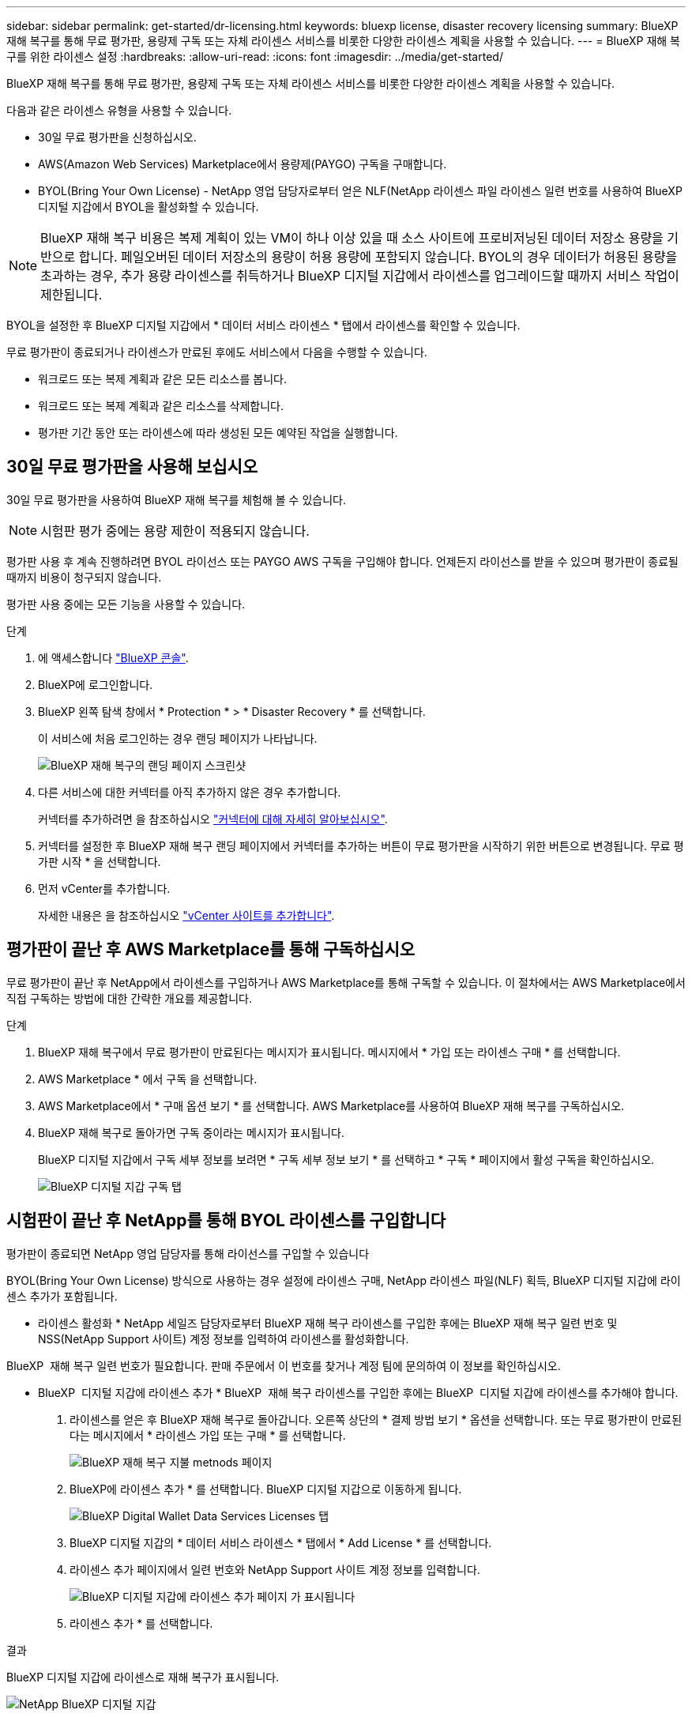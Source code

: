 ---
sidebar: sidebar 
permalink: get-started/dr-licensing.html 
keywords: bluexp license, disaster recovery licensing 
summary: BlueXP 재해 복구를 통해 무료 평가판, 용량제 구독 또는 자체 라이센스 서비스를 비롯한 다양한 라이센스 계획을 사용할 수 있습니다. 
---
= BlueXP 재해 복구를 위한 라이센스 설정
:hardbreaks:
:allow-uri-read: 
:icons: font
:imagesdir: ../media/get-started/


[role="lead"]
BlueXP 재해 복구를 통해 무료 평가판, 용량제 구독 또는 자체 라이센스 서비스를 비롯한 다양한 라이센스 계획을 사용할 수 있습니다.

다음과 같은 라이센스 유형을 사용할 수 있습니다.

* 30일 무료 평가판을 신청하십시오.
* AWS(Amazon Web Services) Marketplace에서 용량제(PAYGO) 구독을 구매합니다.
* BYOL(Bring Your Own License) - NetApp 영업 담당자로부터 얻은 NLF(NetApp 라이센스 파일 라이센스 일련 번호를 사용하여 BlueXP 디지털 지갑에서 BYOL을 활성화할 수 있습니다.



NOTE: BlueXP 재해 복구 비용은 복제 계획이 있는 VM이 하나 이상 있을 때 소스 사이트에 프로비저닝된 데이터 저장소 용량을 기반으로 합니다. 페일오버된 데이터 저장소의 용량이 허용 용량에 포함되지 않습니다. BYOL의 경우 데이터가 허용된 용량을 초과하는 경우, 추가 용량 라이센스를 취득하거나 BlueXP 디지털 지갑에서 라이센스를 업그레이드할 때까지 서비스 작업이 제한됩니다.

BYOL을 설정한 후 BlueXP 디지털 지갑에서 * 데이터 서비스 라이센스 * 탭에서 라이센스를 확인할 수 있습니다.

무료 평가판이 종료되거나 라이센스가 만료된 후에도 서비스에서 다음을 수행할 수 있습니다.

* 워크로드 또는 복제 계획과 같은 모든 리소스를 봅니다.
* 워크로드 또는 복제 계획과 같은 리소스를 삭제합니다.
* 평가판 기간 동안 또는 라이센스에 따라 생성된 모든 예약된 작업을 실행합니다.




== 30일 무료 평가판을 사용해 보십시오

30일 무료 평가판을 사용하여 BlueXP 재해 복구를 체험해 볼 수 있습니다.


NOTE: 시험판 평가 중에는 용량 제한이 적용되지 않습니다.

평가판 사용 후 계속 진행하려면 BYOL 라이선스 또는 PAYGO AWS 구독을 구입해야 합니다. 언제든지 라이선스를 받을 수 있으며 평가판이 종료될 때까지 비용이 청구되지 않습니다.

평가판 사용 중에는 모든 기능을 사용할 수 있습니다.

.단계
. 에 액세스합니다 https://console.bluexp.netapp.com/["BlueXP 콘솔"^].
. BlueXP에 로그인합니다.
. BlueXP 왼쪽 탐색 창에서 * Protection * > * Disaster Recovery * 를 선택합니다.
+
이 서비스에 처음 로그인하는 경우 랜딩 페이지가 나타납니다.

+
image:draas-landing2.png["BlueXP 재해 복구의 랜딩 페이지 스크린샷"]

. 다른 서비스에 대한 커넥터를 아직 추가하지 않은 경우 추가합니다.
+
커넥터를 추가하려면 을 참조하십시오 https://docs.netapp.com/us-en/bluexp-setup-admin/concept-connectors.html["커넥터에 대해 자세히 알아보십시오"^].

. 커넥터를 설정한 후 BlueXP 재해 복구 랜딩 페이지에서 커넥터를 추가하는 버튼이 무료 평가판을 시작하기 위한 버튼으로 변경됩니다. 무료 평가판 시작 * 을 선택합니다.
. 먼저 vCenter를 추가합니다.
+
자세한 내용은 을 참조하십시오 link:../use/sites-add.html["vCenter 사이트를 추가합니다"].





== 평가판이 끝난 후 AWS Marketplace를 통해 구독하십시오

무료 평가판이 끝난 후 NetApp에서 라이센스를 구입하거나 AWS Marketplace를 통해 구독할 수 있습니다. 이 절차에서는 AWS Marketplace에서 직접 구독하는 방법에 대한 간략한 개요를 제공합니다.

.단계
. BlueXP 재해 복구에서 무료 평가판이 만료된다는 메시지가 표시됩니다. 메시지에서 * 가입 또는 라이센스 구매 * 를 선택합니다.
. AWS Marketplace * 에서 구독 을 선택합니다.
. AWS Marketplace에서 * 구매 옵션 보기 * 를 선택합니다. AWS Marketplace를 사용하여 BlueXP 재해 복구를 구독하십시오.
. BlueXP 재해 복구로 돌아가면 구독 중이라는 메시지가 표시됩니다.
+
BlueXP 디지털 지갑에서 구독 세부 정보를 보려면 * 구독 세부 정보 보기 * 를 선택하고 * 구독 * 페이지에서 활성 구독을 확인하십시오.

+
image:digital-wallet-subscriptions2.png["BlueXP 디지털 지갑 구독 탭"]





== 시험판이 끝난 후 NetApp를 통해 BYOL 라이센스를 구입합니다

평가판이 종료되면 NetApp 영업 담당자를 통해 라이선스를 구입할 수 있습니다

BYOL(Bring Your Own License) 방식으로 사용하는 경우 설정에 라이센스 구매, NetApp 라이센스 파일(NLF) 획득, BlueXP 디지털 지갑에 라이센스 추가가 포함됩니다.

* 라이센스 활성화 *
NetApp 세일즈 담당자로부터 BlueXP 재해 복구 라이센스를 구입한 후에는 BlueXP 재해 복구 일련 번호 및 NSS(NetApp Support 사이트) 계정 정보를 입력하여 라이센스를 활성화합니다.

BlueXP  재해 복구 일련 번호가 필요합니다. 판매 주문에서 이 번호를 찾거나 계정 팀에 문의하여 이 정보를 확인하십시오.

* BlueXP  디지털 지갑에 라이센스 추가 * BlueXP  재해 복구 라이센스를 구입한 후에는 BlueXP  디지털 지갑에 라이센스를 추가해야 합니다.

. 라이센스를 얻은 후 BlueXP 재해 복구로 돌아갑니다. 오른쪽 상단의 * 결제 방법 보기 * 옵션을 선택합니다. 또는 무료 평가판이 만료된다는 메시지에서 * 라이센스 가입 또는 구매 * 를 선택합니다.
+
image:draas-license-subscribe2.png["BlueXP 재해 복구 지불 metnods 페이지"]

. BlueXP에 라이센스 추가 * 를 선택합니다. BlueXP 디지털 지갑으로 이동하게 됩니다.
+
image:digital-wallet-data-services-licenses-tab3.png["BlueXP Digital Wallet Data Services Licenses 탭"]

. BlueXP 디지털 지갑의 * 데이터 서비스 라이센스 * 탭에서 * Add License * 를 선택합니다.
. 라이센스 추가 페이지에서 일련 번호와 NetApp Support 사이트 계정 정보를 입력합니다.
+
image:byol-digital-wallet-license-add2.png["BlueXP 디지털 지갑에 라이센스 추가 페이지 가 표시됩니다"]

. 라이센스 추가 * 를 선택합니다.


.결과
BlueXP 디지털 지갑에 라이센스로 재해 복구가 표시됩니다.

image:byol-digital-wallet-licenses-added.png["NetApp BlueXP 디지털 지갑"]



== BlueXP 라이센스가 만료되면 업데이트하십시오

라이센스 기간이 만료일이 가까워지거나 라이센스 용량이 제한에 도달한 경우 BlueXP 재해 복구 UI에 알림이 표시됩니다. BlueXP 재해 복구 라이센스가 만료되기 전에 라이센스를 업데이트하면 스캔한 데이터에 액세스하는 데 중단이 발생하지 않습니다.


TIP: 이 메시지는 BlueXP 디지털 지갑과 에도 표시됩니다 https://docs.netapp.com/us-en/bluexp-setup-admin/task-monitor-cm-operations.html#monitoring-operations-status-using-the-notification-center["알림"].

.단계
. BlueXP 오른쪽 하단에 있는 채팅 아이콘을 선택하여 특정 일련 번호에 대한 라이센스의 추가 용량 또는 용어의 연장을 요청합니다. 라이센스 업데이트를 요청하는 전자 메일을 보낼 수도 있습니다.
+
라이센스 비용을 지불하고 NetApp Support 사이트에 등록한 후 BlueXP는 BlueXP 디지털 지갑의 라이센스를 자동으로 업데이트하고 데이터 서비스 라이센스 페이지에 변경 내용이 5-10분 내에 반영됩니다.

. BlueXP에서 라이센스를 자동으로 업데이트할 수 없는 경우(예: 어두운 사이트에 설치된 경우) 라이센스 파일을 수동으로 업로드해야 합니다.
+
.. NetApp Support 사이트에서 라이센스 파일을 얻을 수 있습니다.
.. BlueXP 디지털 지갑에 액세스합니다.
.. Data dervices licenses * 탭을 선택하고 업데이트할 서비스 일련 번호에 대한 * Actions... * 아이콘을 선택한 다음 * Update License * 를 선택합니다.






== 무료 평가판을 종료합니다

무료 평가판은 언제든지 중지하거나 만료될 때까지 기다릴 수 있습니다.

.단계
. BlueXP 재해 복구의 오른쪽 위에서 * 무료 평가판 - 세부 정보 보기 * 를 선택합니다.
. 드롭다운 세부 정보에서 * 무료 평가판 종료 * 를 선택합니다.
+
image:draas-trial-end3.png["무료 평가판 종료 페이지"]

. 모든 데이터를 삭제하려면 * 평가판이 종료될 때 모든 데이터 삭제 * 를 선택합니다.
+
이렇게 하면 모든 스케줄, 복제 계획, 리소스 그룹, vCenter 및 사이트가 삭제됩니다. 감사 데이터, 작업 로그 및 작업 기록은 제품 수명이 끝날 때까지 유지됩니다.

+

NOTE: 무료 평가판을 종료했지만 데이터를 삭제하지 않고 라이센스 또는 구독을 구입하지 않은 경우, 무료 평가판이 끝난 후 60일 후에 BlueXP 재해 복구에서 모든 데이터가 삭제됩니다.

. 텍스트 상자에 "END TRIAL"을 입력합니다.
. End * 를 선택합니다.

